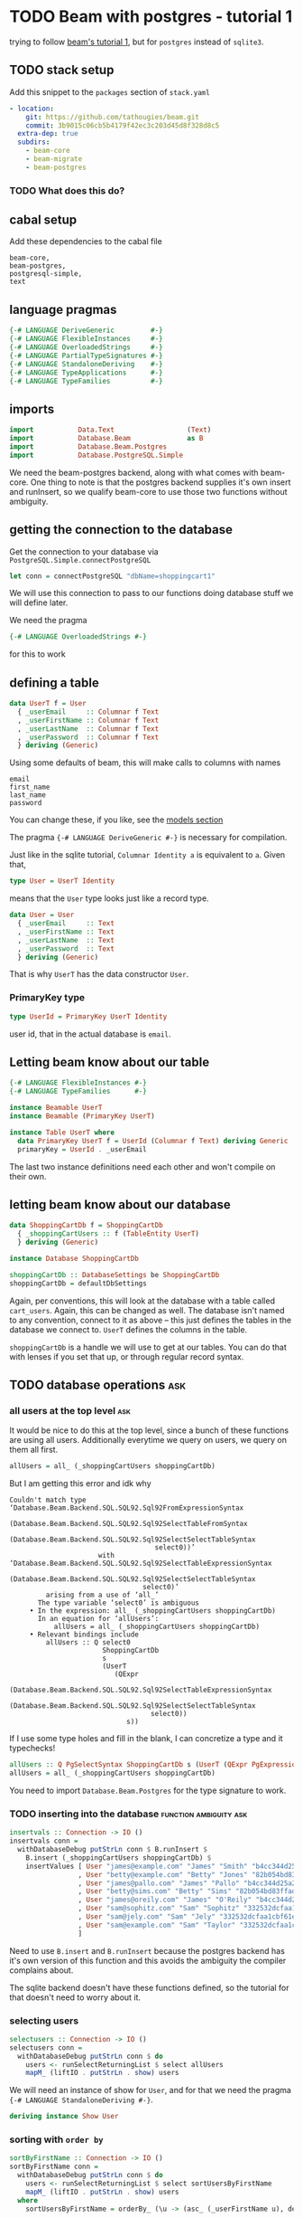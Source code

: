 * TODO Beam with postgres - tutorial 1

trying to follow [[https://tathougies.github.io/beam/tutorials/tutorial1/][ beam's tutorial 1]], but for ~postgres~ instead of ~sqlite3~.

** TODO stack setup

   Add this snippet to the ~packages~ section of ~stack.yaml~

   #+BEGIN_SRC yaml
     - location:
         git: https://github.com/tathougies/beam.git
         commit: 3b9015c06cb5b4179f42ec3c203d45d8f328d8c5
       extra-dep: true
       subdirs:
         - beam-core
         - beam-migrate
         - beam-postgres
   #+END_SRC

*** TODO What does this do?
** cabal setup

   Add these dependencies to the cabal file
   
   #+BEGIN_SRC text
     beam-core,
     beam-postgres,
     postgresql-simple,
     text
   #+END_SRC
** language pragmas
   
   #+BEGIN_SRC haskell
     {-# LANGUAGE DeriveGeneric         #-}
     {-# LANGUAGE FlexibleInstances     #-}
     {-# LANGUAGE OverloadedStrings     #-}
     {-# LANGUAGE PartialTypeSignatures #-}
     {-# LANGUAGE StandaloneDeriving    #-}
     {-# LANGUAGE TypeApplications      #-}
     {-# LANGUAGE TypeFamilies          #-}
   #+END_SRC

** imports

   #+BEGIN_SRC haskell
     import           Data.Text                  (Text)
     import           Database.Beam              as B
     import           Database.Beam.Postgres
     import           Database.PostgreSQL.Simple
   #+END_SRC

   We need the beam-postgres backend, along with what comes with beam-core.  One
   thing to note is that the postgres backend supplies it's own insert and
   runInsert, so we qualify beam-core to use those two functions without
   ambiguity.
   
** getting the connection to the database

   Get the connection to your database via ~PostgreSQL.Simple.connectPostgreSQL~

   #+BEGIN_SRC haskell
     let conn = connectPostgreSQL "dbName=shoppingcart1"
   #+END_SRC

   We will use this connection to pass to our functions doing database stuff we
   will define later.

   We need the pragma

   #+BEGIN_SRC haskell
     {-# LANGUAGE OverloadedStrings #-}
   #+END_SRC

   for this to work
** defining a table

   #+BEGIN_SRC haskell
     data UserT f = User
       { _userEmail     :: Columnar f Text
       , _userFirstName :: Columnar f Text
       , _userLastName  :: Columnar f Text
       , _userPassword  :: Columnar f Text
       } deriving (Generic)
   #+END_SRC

   Using some defaults of beam, this will make calls to columns with names

   #+BEGIN_SRC text
     email
     first_name
     last_name
     password
   #+END_SRC

   You can change these, if you like, see the [[https://tathougies.github.io/beam/user-guide/models/][models section]]

   The pragma ~{-# LANGUAGE DeriveGeneric #-}~ is necessary for compilation.

   Just like in the sqlite tutorial, ~Columnar Identity a~ is equivalent to ~a~.
   Given that,  

   #+BEGIN_SRC haskell
     type User = UserT Identity
   #+END_SRC

   means that the ~User~ type looks just like a record type.

   #+BEGIN_SRC haskell
     data User = User
       { _userEmail     :: Text
       , _userFirstName :: Text
       , _userLastName  :: Text
       , _userPassword  :: Text
       } deriving (Generic)
   #+END_SRC

   That is why ~UserT~ has the data constructor ~User~.

*** PrimaryKey type
    
    #+BEGIN_SRC haskell
      type UserId = PrimaryKey UserT Identity
    #+END_SRC

    user id, that in the actual database is ~email~.

** Letting beam know about our table

   #+BEGIN_SRC haskell
     {-# LANGUAGE FlexibleInstances #-}
     {-# LANGUAGE TypeFamilies      #-}

     instance Beamable UserT
     instance Beamable (PrimaryKey UserT)

     instance Table UserT where
       data PrimaryKey UserT f = UserId (Columnar f Text) deriving Generic
       primaryKey = UserId . _userEmail
   #+END_SRC

   The last two instance definitions need each other and won't compile on their own.

** letting beam know about our database

   #+BEGIN_SRC haskell
     data ShoppingCartDb f = ShoppingCartDb
       { _shoppingCartUsers :: f (TableEntity UserT)
       } deriving (Generic)

     instance Database ShoppingCartDb

     shoppingCartDb :: DatabaseSettings be ShoppingCartDb
     shoppingCartDb = defaultDbSettings
   #+END_SRC

   Again, per conventions, this will look at the database with a table called
   ~cart_users~.  Again, this can be changed as well.  The database isn't named
   to any convention, connect to it as above -- this just defines the tables in
   the database we connect to.  ~UserT~ defines the columns in the table.

   ~shoppingCartDb~ is a handle we will use to get at our tables.  You can do
   that with lenses if you set that up, or through regular record syntax. 

** TODO database operations                                             :ask:
*** all users at the top level                                          :ask:

    It would be nice to do this at the top level, since a bunch of these
    functions are using all users.  Additionally everytime we query on users, we
    query on them all first.

    #+BEGIN_SRC haskell
      allUsers = all_ (_shoppingCartUsers shoppingCartDb)
    #+END_SRC
   
    But I am getting this error and idk why

    #+BEGIN_SRC text
      Couldn't match type ‘Database.Beam.Backend.SQL.SQL92.Sql92FromExpressionSyntax
                                    (Database.Beam.Backend.SQL.SQL92.Sql92SelectTableFromSyntax
                                       (Database.Beam.Backend.SQL.SQL92.Sql92SelectSelectTableSyntax
                                          select0))’
                            with ‘Database.Beam.Backend.SQL.SQL92.Sql92SelectTableExpressionSyntax
                                    (Database.Beam.Backend.SQL.SQL92.Sql92SelectSelectTableSyntax
                                       select0)’
               arising from a use of ‘all_’
             The type variable ‘select0’ is ambiguous
           • In the expression: all_ (_shoppingCartUsers shoppingCartDb)
             In an equation for ‘allUsers’:
                 allUsers = all_ (_shoppingCartUsers shoppingCartDb)
           • Relevant bindings include
               allUsers :: Q select0
                             ShoppingCartDb
                             s
                             (UserT
                                (QExpr
                                   (Database.Beam.Backend.SQL.SQL92.Sql92SelectTableExpressionSyntax
                                      (Database.Beam.Backend.SQL.SQL92.Sql92SelectSelectTableSyntax
                                         select0))
                                   s))
    #+END_SRC
   
    If I use some type holes and fill in the blank, I can concretize a type and
    it typechecks!

    #+BEGIN_SRC haskell
      allUsers :: Q PgSelectSyntax ShoppingCartDb s (UserT (QExpr PgExpressionSyntax s))
      allUsers = all_ (_shoppingCartUsers shoppingCartDb)
    #+END_SRC

    You need to import ~Database.Beam.Postgres~ for the type signature to work.

*** TODO inserting into the database                 :function:ambiguity:ask:

    #+BEGIN_SRC haskell
      insertvals :: Connection -> IO ()
      insertvals conn =
        withDatabaseDebug putStrLn conn $ B.runInsert $
          B.insert (_shoppingCartUsers shoppingCartDb) $
          insertValues [ User "james@example.com" "James" "Smith" "b4cc344d25a2efe540adbf2678e2304c" {- james -}
                       , User "betty@example.com" "Betty" "Jones" "82b054bd83ffad9b6cf8bdb98ce3cc2f" {- betty -}
                       , User "james@pallo.com" "James" "Pallo" "b4cc344d25a2efe540adbf2678e2304c" {- james -}
                       , User "betty@sims.com" "Betty" "Sims" "82b054bd83ffad9b6cf8bdb98ce3cc2f" {- betty -}
                       , User "james@oreily.com" "James" "O'Reily" "b4cc344d25a2efe540adbf2678e2304c" {- james -}
                       , User "sam@sophitz.com" "Sam" "Sophitz" "332532dcfaa1cbf61e2a266bd723612c" {- sam -}
                       , User "sam@jely.com" "Sam" "Jely" "332532dcfaa1cbf61e2a266bd723612c" {- sam -}
                       , User "sam@example.com" "Sam" "Taylor" "332532dcfaa1cbf61e2a266bd723612c" {- sam -}
                       ]
    #+END_SRC

    Need to use ~B.insert~ and ~B.runInsert~ because the postgres backend has
    it's own version of this function and this avoids the ambiguity the compiler
    complains about.

    The sqlite backend doesn't have these functions defined, so the tutorial for
    that doesn't need to worry about it.

*** selecting users 
   
    #+BEGIN_SRC haskell
      selectusers :: Connection -> IO ()
      selectusers conn =
        withDatabaseDebug putStrLn conn $ do
          users <- runSelectReturningList $ select allUsers
          mapM_ (liftIO . putStrLn . show) users
    #+END_SRC

    We will need an instance of show for ~User~, and for that we need the pragma
    ~{-# LANGUAGE StandaloneDeriving #-}~. 

    #+BEGIN_SRC haskell
      deriving instance Show User
    #+END_SRC

*** sorting with ~order by~
   
    #+BEGIN_SRC haskell
      sortByFirstName :: Connection -> IO ()
      sortByFirstName conn =
        withDatabaseDebug putStrLn conn $ do
          users <- runSelectReturningList $ select sortUsersByFirstName
          mapM_ (liftIO . putStrLn . show) users
        where
          sortUsersByFirstName = orderBy_ (\u -> (asc_ (_userFirstName u), desc_ (_userLastName u))) allUsers
    #+END_SRC

*** bounding results with ~limit_~ and ~offset_~
   
    #+BEGIN_SRC haskell
      boundedquery :: Connection -> IO ()
      boundedquery conn =
        withDatabaseDebug putStrLn conn $ do
          users <- runSelectReturningList $ select boundedQuery
          mapM_ (liftIO . putStrLn . show) users
        where
          boundedQuery = limit_ 1 $ offset_ 1 $ orderBy_ (asc_ . _userFirstName) $ allUsers
    #+END_SRC
   
*** counting with ~aggregate_~
   
    #+BEGIN_SRC haskell
      usercount :: Connection -> IO ()
      usercount conn =
        withDatabaseDebug putStrLn conn $ do
          Just c <- runSelectReturningOne $ select userCount
          liftIO $ putStrLn ("We have " ++ show c ++ " users in the database")
        where
          userCount = aggregate_ (\u -> as_ @Int countAll_) allUsers

      numusersbyname :: Connection -> IO ()
      numusersbyname conn =
        withDatabaseDebug putStrLn conn $ do
          countedByName <- runSelectReturningList $ select numberOfUsersByName
          mapM_ (liftIO . putStrLn . show) countedByName
        where
          numberOfUsersByName = aggregate_ (\u -> (group_ (_userFirstName u), as_ @Int countAll_)) allUsers
    #+END_SRC

    You will need the pragma ~{-# LANGUAGE TypeApplications #-}~ for the 

    #+BEGIN_SRC haskell
      as_ @Int count
    #+END_SRC

    expressions.
* Beam with postgres - tutorial 2 
** Adding a related address table

   This is basically the same as ~UserT~, but it contains a reference to a
   ~UserT~ table, and has an auto incremented id ~addressId~.

   #+BEGIN_SRC haskell
     data AddressT f = Address
       { _addressId :: C f (Auto Int)
       , _addressLine1 :: C f Text
       , _addressLine2 :: C f (Maybe Text)
       , _addressCity :: C f Text
       , _addressState :: C f Text
       , _addressZip :: C f Text
       , _addressForUser :: PrimaryKey UserT f
       } deriving (Generic)

     type Address = AddressT Identity
     type AddressId = PrimaryKey AddressT Identity

     deriving instance Show UserId
     deriving instance Show Address

     instance Beamable AddressT
     instance Beamable (PrimaryKey AddressT)

     instance Table AddressT where
         data PrimaryKey AddressT f = AddressId (Columnar f (Auto Int)) deriving Generic
         primaryKey = AddressId . _addressId
   #+END_SRC

   Need the show instances for UserId and Adress when printing things out. Other
   than that, it is just like UserT.

** redefining the database type for this new table

   #+BEGIN_SRC haskell
     data ShoppingCartDb f = ShoppingCartDb
       { _shoppingCartUsers :: f (TableEntity UserT)
       , _shoppingCartUserAddresses :: f (TableEntity AddressT)
       } deriving (Generic)
   #+END_SRC

   This will have beam operate on a table ~addresses~.  Again, this can be
   modified if necessary.

** tables with lenses

   #+BEGIN_SRC haskell
     Address (LensFor addressId)    (LensFor addressLine1)
             (LensFor addressLine2) (LensFor addressCity)
             (LensFor addressState) (LensFor addressZip)
             (UserId (LensFor addressForUserId)) =
             tableLenses

     User (LensFor userEmail)    (LensFor userFirstName)
          (LensFor userLastName) (LensFor userPassword) =
          tableLenses
   #+END_SRC

** databases with lenses

   #+BEGIN_SRC haskell
     ShoppingCartDb (TableLens shoppingCartUsers)
                    (TableLens shoppingCartUserAddresses) =
                    dbLenses
   #+END_SRC

** all addresses

   Much like allUsers, except here we are using the lenses we defined.

   #+BEGIN_SRC haskell
     import Control.Lens

     allAddresses :: Q PgSelectSyntax ShoppingCartDb s (AddressT (QExpr PgExpressionSyntax s))
     allAddresses = all_ (shoppingCartDb ^. shoppingCartUserAddresses)
   #+END_SRC

** inserting users

   We need to define the users globally, because we need the foreign key
   reference when creating Address instances.

   #+BEGIN_SRC haskell
     james :: User
     james = User "james@example.com" "James" "Smith" "b4cc344d25a2efe540adbf2678e2304c"

     betty :: User
     betty = User "betty@example.com" "Betty" "Jones" "82b054bd83ffad9b6cf8bdb98ce3cc2f"

     sam :: User
     sam = User "sam@example.com" "Sam" "Taylor" "332532dcfaa1cbf61e2a266bd723612c"

     insertUsers :: Connection -> IO ()
     insertUsers conn =
       withDatabaseDebug putStrLn conn $ B.runInsert $
         B.insert (_shoppingCartUsers shoppingCartDb) $
         insertValues [james, betty, sam]

   #+END_SRC

** inserting addresses

   The only thing that is different from inserting users is the ~(pk betty)~
   etc. for the foreign key reference.

   #+BEGIN_SRC haskell
     insertAddresses :: Connection -> IO ()
     insertAddresses conn =
       withDatabaseDebug putStrLn conn $ B.runInsert $
         B.insert (_shoppingCartUserAddresses shoppingCartDb) $
         insertValues [ Address (Auto Nothing) "123 Little Street" Nothing "Boston" "MA" "12345" (pk james)
                      , Address (Auto Nothing) "222 Main Street" (Just "Ste 1") "Houston" "TX" "8888" (pk betty)
                      , Address (Auto Nothing) "9999 Residence Ave" Nothing "Sugarland" "TX" "8989" (pk betty)
                      ]
   #+END_SRC

** selecting all users and addresses as pairs

*** getting all pairs, like the list monad

    #+BEGIN_SRC haskell
      selectAllUsersAndAddressPairs :: Connection -> IO ([(User, Address)])
      selectAllUsersAndAddressPairs conn =
        withDatabaseDebug putStrLn conn $ runSelectReturningList $ select $ do
          address <- allAddresses
          user <- allUsers
          return (user, address)
    #+END_SRC

    The sql produced for postgres is:

    #+BEGIN_SRC sql
      SELECT
        "t1"."email" AS "res0",
        "t1"."first_name" AS "res1",
        "t1"."last_name" AS "res2",
        "t1"."password" AS "res3",
        "t0"."id" AS "res4",
        "t0"."address1" AS "res5",
        "t0"."address2" AS "res6",
        "t0"."city" AS "res7",
        "t0"."state" AS "res8",
        "t0"."zip" AS "res9",
        "t0"."for_user__email" AS "res10"
      FROM "cart_user_addresses" AS "t0"
      CROSS JOIN "cart_users" AS "t1"
    #+END_SRC

**** using beam to generate where clause doesn't work with postgres
***** using guard to form a where clause

      We can use a guard to make sure we only get the combinations of users and
      addresses that are related by their foreign key.

      #+BEGIN_SRC haskell
        relatedUserAndAddressesWithGuard :: Connection -> IO [(User, Address)]
        relatedUserAndAddressesWithGuard conn =
          withDatabaseDebug putStrLn conn $ runSelectReturningList $ select $ do
            user <- allUsers
            address <- allAddresses
            guard_ (address ^. addressForUserId ==. user ^. userEmail)
            return (user, address)
      #+END_SRC

      The sql generated for postgres is:

      #+BEGIN_SRC sql
        SELECT
          "t0"."email" AS "res0",
          "t0"."first_name" AS "res1",
          "t0"."last_name" AS "res2",
          "t0"."password" AS "res3",
          "t1"."id" AS "res4",
          "t1"."address1" AS "res5",
          "t1"."address2" AS "res6",
          "t1"."city" AS "res7",
          "t1"."state" AS "res8",
          "t1"."zip" AS "res9",
          "t1"."for_user__email" AS "res10"
        FROM "cart_users" AS "t0"
        CROSS JOIN "cart_user_addresses" AS "t1"
        WHERE ("t1"."for_user__email") = ("t0"."email")
      #+END_SRC

***** getting the inner join through references, beam automatically generate clause matching primary keys

      #+BEGIN_SRC haskell
        selectUsersAndAddessesWithReferences :: Connection -> IO [(User, Address)]
        selectUsersAndAddessesWithReferences conn =
          withDatabaseDebug putStrLn conn $ runSelectReturningList $ select $ do
            user <- allUsers
            address <- allAddresses
            guard_ (_addressForUser address `references_` user)
            return (user, address)
      #+END_SRC

      Again, this generates sql for postgres:

      #+BEGIN_SRC sql
        SELECT
          "t0"."email" AS "res0",
          "t0"."first_name" AS "res1",
          "t0"."last_name" AS "res2",
          "t0"."password" AS "res3",
          "t1"."id" AS "res4",
          "t1"."address1" AS "res5",
          "t1"."address2" AS "res6",
          "t1"."city" AS "res7",
          "t1"."state" AS "res8",
          "t1"."zip" AS "res9",
          "t1"."for_user__email" AS "res10"
        FROM "cart_users" AS "t0"
        CROSS JOIN "cart_user_addresses" AS "t1"
        WHERE ("t1"."for_user__email") = ("t0"."email")
      #+END_SRC

**** using on clause with related_ :try with template haskell:

     #+BEGIN_SRC haskell
       selectAllUsersAndAddresses :: Connection -> IO ([(User, Address)])
       selectAllUsersAndAddresses conn =
         withDatabaseDebug putStrLn conn $ runSelectReturningList $ select $ do
           address <- allAddresses
           user <- related_ (shoppingCartDb ^. shoppingCartUsers) (_addressForUser address)
           return (user, address)
     #+END_SRC

     The mixing of lens and record syntax might be confusing, but is there for a reason.

     The relationship combinators want the entire ~PrimaryKey~ so we must use
     the record accessor ~_addressForUser~ to get us that. ~addressForUserId~ is
     a lens from a ~User~ to the id of the address in the ~_addressForUser~
     field.  The lens unwraps the data constructor, leaving us with ~UserId~
     instead of a ~PrimaryKey~

     There is currently no way to use the generics mechanisms to automatically
     get these lenses.  If you really would like a uniform syntax with lenses,
     just use template haskell and ~makeLenses~ from ~Control.Lens~ -- this
     seems to work out just fine.

     The sql for postgres is:

     #+BEGIN_SRC sql
       SELECT "t1"."email" AS "res0",
         "t1"."first_name" AS "res1",
         "t1"."last_name" AS "res2",
         "t1"."password" AS "res3",
         "t0"."id" AS "res4",
         "t0"."address1" AS "res5",
         "t0"."address2" AS "res6",
         "t0"."city" AS "res7",
         "t0"."state" AS "res8",
         "t0"."zip" AS "res9",
         "t0"."for_user__email" AS "res10"
       FROM "cart_user_addresses" AS "t0"
       INNER JOIN "cart_users" AS "t1"
       ON ("t0"."for_user__email") = ("t1"."email")
     #+END_SRC

*** selecting a specific user with id -- two ways

    We can select all addresses that belong to Betty with a guard_ clause,
    producing a where clause in the sql.

**** a little on ~val_~

    ~val_~ takes a haskell literal (be it a scalar value, an entire table with scalar
    values, or a tuple of any of the above) and converts it into a sql expression
    with the given haskell type. That is to say you can think of it like

    #+BEGIN_SRC haskell
      val_ :: a -> QExpr syntax s a
    #+END_SRC

    Except, if you give it a table of values (say -UserT Identity-):

    #+BEGIN_SRC haskell
      val_ :: UserT Identity -> UserT (QExpr syntax s a)
    #+END_SRC

**** from a Text value
    
    #+BEGIN_SRC haskell
      bettyEmail :: Text
      bettyEmail = "betty@example.com"

      selectAddressForBettyEmail :: Connection -> IO [Address]
      selectAddressForBettyEmail conn =
        withDatabaseDebug putStrLn conn $
          runSelectReturningList $ select $ do
            address <- all_ (shoppingCartDb ^. shoppingCartUserAddresses)
            guard_ (address ^. addressForUserId ==. val_ bettyEmail)
            return address
    #+END_SRC

    here, ~val_~ has the type

    #+BEGIN_SRC haskell
      HaskellLiteralForQExpr
        (QGenExpr QValueContext PgExpressionSyntax Database.Beam.Query.QueryInaccessible Text)
      -> QGenExpr QValueContext PgExpressionSyntax Database.Beam.Query.QueryInaccessible Text
    #+END_SRC

    So we have to use the lens that unwraps the ~UserId~, ~addressForUserId~
    that yields a value of type

    #+BEGIN_SRC haskell
      QGenExpr QValueContext PgExpressionSyntax Database.Beam.Query.QueryInaccessible Text
    #+END_SRC

    And this allows us to compare the two with ~==.~ 

**** from a UserId value

     #+BEGIN_SRC haskell
       bettyId :: UserId
       bettyId = UserId "betty@example.com"

       selectAddressForBettyId :: Connection -> IO [Address]
       selectAddressForBettyId conn =
         withDatabaseDebug putStrLn conn $
           runSelectReturningList $ select $ do
             address <- all_ (shoppingCartDb ^. shoppingCartUserAddresses)
             guard_ (_addressForUser address ==. val_ bettyId)
             return address
     #+END_SRC

     Here, ~val_~ has the type

     #+BEGIN_SRC haskell
       HaskellLiteralForQExpr
         (PrimaryKey UserT (QExpr PgExpressionSyntax Database.Beam.Query.QueryInaccessible))
       -> PrimaryKey UserT (QExpr PgExpressionSyntax Database.Beam.Query.QueryInaccessible)
     #+END_SRC

     Here, we can't use the lens that unwraps ~UserId~ because we aren't
     comparing a ~Text~ value, we are comparing the whole ~PrimaryKey UserT f~
     value.

     We must use the record accessor ~_addressForUser~ on the ~AddressT f~
     record for the boolean comparison.

** updating rows in the database

*** with save

    #+BEGIN_SRC haskell
      updatingUserWithSave :: Connection -> IO ()
      updatingUserWithSave conn = do
        [james] <- withDatabaseDebug putStrLn conn $
                   do
                     runUpdate $
                       save (shoppingCartDb ^. shoppingCartUsers) (james {_userPassword = "52a516ca6df436828d9c0d26e31ef704" })

                     runSelectReturningList $
                       B.lookup (shoppingCartDb ^. shoppingCartUsers) (UserId "james@example.com")

        putStrLn ("James's new password is " ++ show (james ^. userPassword))
    #+END_SRC

    This has the disadvantage of needing a full user to update, and it updates
    every column for that user, even if something didn't change.

*** with update

    Using an update statement, lets you update less certain fields only,
    multiple rows, or lets you use other criteria than a primary key match.

    #+BEGIN_SRC haskell
      updatingAddressesWithFinerGrainedControl :: Connection -> IO ()
      updatingAddressesWithFinerGrainedControl conn = do
        addresses <- withDatabaseDebug putStrLn conn $
                     do
                       runUpdate $
                          update (shoppingCartDb ^. shoppingCartUserAddresses)
                                 (\address -> [ address ^. addressCity <-. val_ "Sugarville"
                                              , address ^. addressZip <-. "12345"])
                                 (\address -> address ^. addressCity ==. val_ "Sugarland" &&.
                                              address ^. addressState ==. val_ "TX")
                       runSelectReturningList $ select $ all_ (shoppingCartDb ^. shoppingCartUserAddresses)

        mapM_ print addresses

    #+END_SRC

** deletions with delete :fix docs typo:

   The tutorial has this,

   #+BEGIN_SRC haskell
     deleteBettysHoustonAddress :: Connection -> IO ()
     deleteBettysHoustonAddress conn =
       withDatabaseDebug putStrLn conn $
       runDelete $ delete (shoppingCartDb ^. shoppingCartUserAddresses)
                          (\address -> address ^. addressCity ==. "Houston" &&.
                                       _addressForUser address `references_` betty)
   #+END_SRC

   unfortunately this yields a compiler error

   #+BEGIN_SRC haskell
     • Couldn't match type ‘Identity’
                     with ‘QGenExpr QValueContext PgExpressionSyntax s’
       Expected type: UserT (QGenExpr QValueContext PgExpressionSyntax s)
         Actual type: UserT Identity
     • In the second argument of ‘references_’, namely ‘betty’
   #+END_SRC

   I figured out that ~val_~ eliminates the compiler error and works like the
   tutorial says it should.

   I am guessing that this is a documentation error I can ask about and then PR
   to fix.  Maybe some documentation on ~val_~ wouldn't be a bad thing either.
   This really came about from just playing with different ways to get rid of
   the compiler error and was not the first thing I thought of, as it didn't
   seem immediately obvious to me.

* TODO Beam with postgres - tutorial 3
** add support for products table

   #+BEGIN_SRC haskell
     data ProductT f = Product
       { _productId          :: C f (Auto Int)
       , _productTitle       :: C f Text
       , _productDescription :: C f Text
       , _productPrice       :: C f Int {- Price in cents -}
       } deriving (Generic)

     type Product = ProductT Identity
     deriving instance Show Product

     instance Table ProductT where
       data PrimaryKey ProductT f = ProductId (Columnar f (Auto Int)) deriving Generic
       primaryKey = ProductId . _productId

     instance Beamable ProductT
     instance Beamable (PrimaryKey ProductT)
   #+END_SRC

** add support for orders and shipping table

*** order table

    The order table needs the time library, and the import ~Data.Time~.

    It has a foreign key to the user who ordered it, to the address of the user,
    and to the shipping information where it should go to.

    The shipping information foreign key is optional, hence the ~Nullable~
    declaration.  This is present in the tutorial to show some of the features
    of beam off, but unless this is legacy and the schema is already like this,
    it is better to have a primary key on the shipping info and not make it
    nullable, but we will do it like the tutorial does it.

    #+BEGIN_SRC haskell
      deriving instance Show (PrimaryKey AddressT Identity)

      data OrderT f = Order
        { _orderId            :: Columnar f (Auto Int)
        , _orderDate          :: Columnar f LocalTime
        , _orderForUser       :: PrimaryKey UserT f
        , _orderShipToAddress :: PrimaryKey AddressT f
        , _orderShippingInfo  :: PrimaryKey ShippingInfoT (Nullable f)
        } deriving (Generic)

      type Order = OrderT Identity
      deriving instance Show Order

      instance Table OrderT where
          data PrimaryKey OrderT f = OrderId (Columnar f (Auto Int))
                                     deriving Generic
          primaryKey = OrderId . _orderId

      instance Beamable OrderT
      instance Beamable (PrimaryKey OrderT)
    #+END_SRC

*** shipping table

    Again, unless legacy or something, probably should make this a non nullable
    primary key for shipping info.

    The only other thing to note is that we will need to tell postgres how to
    store the enumeration ShippingCarrier.

    #+BEGIN_SRC haskell
      data ShippingCarrier
        = USPS
        | FedEx
        | UPS
        | DHL
        deriving (Show, Read, Eq, Ord, Enum)

      data ShippingInfoT f = ShippingInfo
        { _shippingInfoId             :: Columnar f (Auto Int)
        , _shippingInfoCarrier        :: Columnar f ShippingCarrier
        , _shippingInfoTrackingNumber :: Columnar f Text
        } deriving (Generic)

      type ShippingInfo = ShippingInfoT Identity
      deriving instance Show ShippingInfo

      instance Table ShippingInfoT where
          data PrimaryKey ShippingInfoT f = ShippingInfoId (Columnar f (Auto Int))
                                            deriving Generic
          primaryKey = ShippingInfoId . _shippingInfoId

      instance Beamable ShippingInfoT
      instance Beamable (PrimaryKey ShippingInfoT)
      deriving instance Show (PrimaryKey ShippingInfoT (Nullable Identity))
    #+END_SRC

** add support for a list of products with each order (line item)

   Note the applicative bind for the line items id -- it takes two parameters
   for a key, the orders primary key, and the products primary key.

   You know how applicatives work, if not go read it again because it is a whole
   other thing to explain :)

   #+BEGIN_SRC haskell
     deriving instance Show (PrimaryKey OrderT Identity)
     deriving instance Show (PrimaryKey ProductT Identity)

     data LineItemT f = LineItem
       { _lineItemInOrder :: PrimaryKey OrderT f
       , _lineItemForProduct :: PrimaryKey ProductT f
       , _lineItemQuantity :: Columnar f Int
       } deriving (Generic)

     type LineItem = LineItemT Identity
     deriving instance Show LineItem

     instance Table LineItemT where
         data PrimaryKey LineItemT f = LineItemId (PrimaryKey OrderT f) (PrimaryKey ProductT f)
                                       deriving Generic
         primaryKey = LineItemId <$> _lineItemInOrder <*> _lineItemForProduct

     instance Beamable LineItemT
     instance Beamable (PrimaryKey LineItemT)
   #+END_SRC

** adding these databases to beam

   #+BEGIN_SRC haskell
     data ShoppingCartDb f = ShoppingCartDb
       { _shoppingCartUsers         :: f (TableEntity UserT)
       , _shoppingCartUserAddresses :: f (TableEntity AddressT)
       , _shoppingCartProducts      :: f (TableEntity ProductT)
       , _shoppingCartOrders        :: f (TableEntity OrderT)
       , _shoppingCartShippingInfos :: f (TableEntity ShippingInfoT)
       , _shoppingCartLineItems     :: f (TableEntity LineItemT)
       } deriving (Generic)
   #+END_SRC

** lenses

   #+BEGIN_SRC haskell
     LineItem _ _ (LensFor lineItemQuantity) = tableLenses

     Product (LensFor productId)          (LensFor productTitle)
             (LensFor productDescription) (LensFor productPrice) = tableLenses

     ShoppingCartDb (TableLens shoppingCartUsers) (TableLens shoppingCartUserAddresses)
                    (TableLens shoppingCartProducts) (TableLens shoppingCartOrders)
                    (TableLens shoppingCartShippingInfos) (TableLens shoppingCartLineItems) = dbLenses
   #+END_SRC

   You can notice the tutorial skips convenience lenses for order and shipping
   info for some reason.

   It also skips lenses for line items foreign keys to order and product

** changing default db settings

   #+BEGIN_SRC haskell
     shoppingCartDb :: DatabaseSettings be ShoppingCartDb
     shoppingCartDb =
       defaultDbSettings `withDbModification`
       dbModification
       { _shoppingCartUserAddresses =
           modifyTable (\_ -> "addresses") $
           tableModification
           { _addressLine1 = fieldNamed "address1"
           , _addressLine2 = fieldNamed "address2"
           }
       , _shoppingCartProducts = modifyTable (\_ -> "products") tableModification
       , _shoppingCartOrders =
           modifyTable (\_ -> "orders") $
           tableModification
           {_orderShippingInfo = ShippingInfoId "shipping_info__id"}
       , _shoppingCartShippingInfos =
           modifyTable (\_ -> "shipping_info") $
           tableModification
           { _shippingInfoId = "id"
           , _shippingInfoCarrier = "carrier"
           , _shippingInfoTrackingNumber = "tracking_number"
           }
       , _shoppingCartLineItems = modifyTable (\_ -> "line_items") tableModification
       }

   #+END_SRC

   this lets us be more haskelly with the records, at least with their names and
   lenses if we want them, but keeping the sql reasonable and conventional as well.

   This is like the marriage of both of these naming conventions.

   The data type address is really addresses in the database

   the field _addressLine1 would be defaulted in beam to column with the name
   line1, but we want our sql column to be named address1 instead.

   the same thing is happening to products, orders, shipping info and line items.

** inserting into database (fixtures)

*** users

    Using a cool syntax to destructure and bind at the same time.

    #+BEGIN_SRC haskell
      users :: [User]
      users@[james, betty, sam] = [ User "james@example.com" "James" "Smith" "b4cc344d25a2efe540adbf2678e2304c"
                                  , User "betty@example.com" "Betty" "Jones" "82b054bd83ffad9b6cf8bdb98ce3cc2f"
                                  , User "sam@example.com" "Sam" "Taylor" "332532dcfaa1cbf61e2a266bd723612c"]

      insertUsers :: Connection -> IO ()
      insertUsers conn =
        withDatabaseDebug putStrLn conn $ B.runInsert $
          B.insert (_shoppingCartUsers shoppingCartDb) $
          insertValues users
    #+END_SRC

*** addresses

    #+BEGIN_SRC haskell
      addresses :: [Address]
      addresses = [ Address (Auto Nothing) "123 Little Street" Nothing "Boston" "MA" "12345" (pk james)
                  , Address (Auto Nothing) "222 Main Street" (Just "Ste 1") "Houston" "TX" "8888" (pk betty)
                  , Address (Auto Nothing) "9999 Residence Ave" Nothing "Sugarland" "TX" "8989" (pk betty)
                  ]
    #+END_SRC

**** insertReturning in postgres

     For sqlite the ~insertReturningList~ syntax is:

     #+BEGIN_SRC haskell
       insertAddresses :: Connection -> IO [Address]
       insertAddresses conn =
         withDatabaseDebug putStrLn conn $
           runInsertReturningList $ insertReturning (shoppingCartDb ^. shoppingCartUserAddresses) $
           insertValues addresses
     #+END_SRC

     But for postgres, the syntax is a little different:

     #+BEGIN_SRC haskell
       insertAddresses :: Connection -> IO [Address]
       insertAddresses conn =
         withDatabaseDebug putStrLn conn $
           runInsertReturningList (shoppingCartDb ^. shoppingCartUserAddresses) $
           insertValues addresses
     #+END_SRC

     The confusion comes because beam-postgres has its own INSERT ... RETURNING
     ... syntax exposed by the insertReturning function. This is specific to
     postgres.

*** products

    #+BEGIN_SRC haskell
      products :: [Product]
      products = [ Product (Auto Nothing) "Red Ball" "A bright red, very spherical ball" 1000
                 , Product (Auto Nothing) "Math Textbook" "Contains a lot of important math theorems and formulae" 2500
                 , Product (Auto Nothing) "Intro to Haskell" "Learn the best programming language in the world" 3000
                 , Product (Auto Nothing) "Suitcase" "A hard durable suitcase" 15000
                 ]

      insertProducts :: Connection -> IO [Product]
      insertProducts conn =
        withDatabaseDebug putStrLn conn $
          runInsertReturningList (shoppingCartDb ^. shoppingCartProducts) $
          insertValues products
    #+END_SRC

*** shipping information

    Inserting shipping information makes us marshall the ~ShippingCarrier~ enumeration.

    We will try to insert one shipping info row into the database.

    #+BEGIN_SRC haskell
      shippingInfos :: [ShippingInfo]
      shippingInfos = [ ShippingInfo (Auto Nothing) USPS "12345790ABCDEFGHI" ]

      insertShippingInfos :: Connection -> IO [ShippingInfo]
      insertShippingInfos conn =
       withDatabaseDebug putStrLn conn $
        runInsertReturningList (shoppingCartDb ^. shoppingCartShippingInfos) $
        insertValues shippingInfos
    #+END_SRC

    But boom!  We get an error

    #+BEGIN_SRC text
      error:
      • No instance for (FromBackendRow Postgres ShippingCarrier)
          arising from a use of ‘runInsertReturningList’
      • In the expression:
          runInsertReturningList
            (shoppingCartDb ^. shoppingCartShippingInfos)
            In the second argument of ‘($)’, namely
              ‘runInsertReturningList
                (shoppingCartDb ^. shoppingCartShippingInfos)
              $ insertValues shippingInfos’
            In the expression:
              withDatabaseDebug putStrLn conn
              $ runInsertReturningList
                  (shoppingCartDb ^. shoppingCartShippingInfos)
                $ insertValues shippingInfos (intero)
      error:
      • No instance for (HasSqlValueSyntax PgValueSyntax ShippingCarrier)
          arising from a use of ‘insertValues’
      • In the second argument of ‘($)’, namely
          ‘insertValues shippingInfos’
          In the second argument of ‘($)’, namely
            ‘runInsertReturningList
              (shoppingCartDb ^. shoppingCartShippingInfos)
            $ insertValues shippingInfos’
          In the expression:
            withDatabaseDebug putStrLn conn
            $ runInsertReturningList
                (shoppingCartDb ^. shoppingCartShippingInfos)
              $ insertValues shippingInfos (intero)
    #+END_SRC

**** HasSqlValueSyntax error

     #+BEGIN_SRC haskell
       {-# LANGUAGE UndecidableInstances #-}
       import Database.Beam.Backend.SQL

       instance HasSqlValueSyntax be String => HasSqlValueSyntax be ShippingCarrier where
         sqlValueSyntax = autoSqlValueSyntax
     #+END_SRC

     #+BEGIN_SRC text
       error:
         • No instance for (FromBackendRow Postgres ShippingCarrier)
             arising from a use of ‘runInsertReturningList’
         • In the expression:
             runInsertReturningList
               (shoppingCartDb ^. shoppingCartShippingInfos)
           In the second argument of ‘($)’, namely
             ‘runInsertReturningList
               (shoppingCartDb ^. shoppingCartShippingInfos)
             $ insertValues shippingInfos’
           In the expression:
             withDatabaseDebug putStrLn conn
             $ runInsertReturningList
                 (shoppingCartDb ^. shoppingCartShippingInfos)
               $ insertValues shippingInfos (intero)
     #+END_SRC
     
     Same thing as the tutorial so far.

**** FromBackendRow error

     #+BEGIN_SRC haskell
       {-# LANGUAGE MultiParamTypeClasses #-}
       import           Database.Beam.Backend
       instance FromBackendRow Postgres ShippingCarrier
     #+END_SRC

     This doesn't work because there is no backend instance for unmarshalling
     the datatype.  This can be seen in the compile error

     #+BEGIN_SRC text
       error:
         • No instance for (FromField ShippingCarrier)
             arising from a use of ‘Database.Beam.Backend.Types.$dmfromBackendRow’
         • In the expression:
             Database.Beam.Backend.Types.$dmfromBackendRow
               @Postgres @ShippingCarrier
           In an equation for ‘fromBackendRow’:
               fromBackendRow
                 = Database.Beam.Backend.Types.$dmfromBackendRow
                     @Postgres @ShippingCarrier
           In the instance declaration for
             ‘FromBackendRow Postgres ShippingCarrier’ (intero)
     #+END_SRC

**** FromField error

     Let's see if we can write Database.PostgreSQL.Simple.FromField.FromField
     instance for ShippingCarrier and then let's try re-instantiating
     FromBackendRow.

     #+BEGIN_SRC haskell
       import           Database.PostgreSQL.Simple.FromField
       import           Text.Read

       instance FromField ShippingCarrier where
         fromField f = do x <- readMaybe <$> fromField f
                          case x of
                            Nothing -> returnError ConversionFailed f "Could not 'read' value for 'ShippingCarrier'"
                            Just x -> pure x

       instance FromBackendRow Postgres ShippingCarrier
     #+END_SRC
     
     Note: The tutorial has 

     #+BEGIN_SRC haskell
       instance FromBackendRow be ShippingCarrier
     #+END_SRC
     
     But I found that I needed to make it

     #+BEGIN_SRC haskell
       instance FromBackendRow Postgres ShippingCarrier
     #+END_SRC
     
     The tutorial also has a FromField for sqlite

     #+BEGIN_SRC haskell
       instance FromField ShippingCarrier where
         fromField f = do x <- readMaybe <$> fromField f
                         case x of
                           Nothing -> returnError ConversionFailed f "Could not 'read' value for 'ShippingCarrier'"
                           Just x -> pure x
     #+END_SRC
     
     But that doesn't work for postgres, it needs an extra bytestring parameter

     #+BEGIN_SRC haskell
       instance FromField ShippingCarrier where
         fromField f bs = do x <- readMaybe <$> fromField f bs
                             case x of
                               Nothing -> returnError ConversionFailed f "Could not 'read' value for 'ShippingCarrier'"
                               Just x -> pure x
     #+END_SRC

     NOW we can insert users
*** orders

    #+BEGIN_SRC haskell
      insertOrders :: Connection -> [Address] -> ShippingInfo -> IO [Order]
      insertOrders conn [jamesAddress1, bettyAddress1, bettyAddress2] bettyShippingInfo =
        do
          time <- getCurrentTime
          let localtime = utcToLocalTime utc time
          withDatabaseDebug putStrLn conn $
            runInsertReturningList (shoppingCartDb ^. shoppingCartOrders) $
            insertValues [ Order (Auto Nothing) localtime (pk james) (pk jamesAddress1) nothing_
                         , Order (Auto Nothing) localtime (pk betty) (pk bettyAddress1) (just_ (pk bettyShippingInfo))
                         , Order (Auto Nothing) localtime (pk james) (pk jamesAddress1) nothing_
                         ]
    #+END_SRC

    We need to send these lists in to this method through the main function

    #+BEGIN_SRC haskell
      main :: IO ()
      main = do
        conn <- connectPostgreSQL "host=localhost dbname=shoppingcart3"
        insertUsers conn
        addresses@[jamesAddress1, bettyAddress1, bettyAddress2] <- insertAddresses conn
        products@[redBall, mathTextbook, introToHaskell, suitcase] <- insertProducts conn
        [bettyShippingInfo] <- insertShippingInfos conn
        orders@[jamesOrder1, bettyOrder1, jamesOrder2] <- insertOrders conn addresses bettyShippingInfo
    #+END_SRC
*** line items

    #+BEGIN_SRC haskell
      insertLineItems :: Connection -> [Order] -> [Product] -> IO ()
      insertLineItems conn orders@[jamesOrder1, bettyOrder1, jamesOrder2] products@[redBall, mathTextbook, introToHaskell, suitcase] =
        withDatabaseDebug putStrLn conn $
        B.runInsert $ B.insert (shoppingCartDb ^. shoppingCartLineItems) $
        insertValues [ LineItem (pk jamesOrder1) (pk redBall) 10
                     , LineItem (pk jamesOrder1) (pk mathTextbook) 1
                     , LineItem (pk jamesOrder1) (pk introToHaskell) 4
                     , LineItem (pk bettyOrder1) (pk mathTextbook) 3
                     , LineItem (pk bettyOrder1) (pk introToHaskell) 3
                     , LineItem (pk jamesOrder2) (pk mathTextbook) 1 ]
    #+END_SRC

    Again need to pass these lists in from main

    #+BEGIN_SRC haskell
      main :: IO ()
      main = do
        conn <- connectPostgreSQL "host=localhost dbname=shoppingcart3"
        insertUsers conn
        addresses@[jamesAddress1, bettyAddress1, bettyAddress2] <- insertAddresses conn
        products@[redBall, mathTextbook, introToHaskell, suitcase] <- insertProducts conn
        [bettyShippingInfo] <- insertShippingInfos conn
        orders@[jamesOrder1, bettyOrder1, jamesOrder2] <- insertOrders conn addresses bettyShippingInfo
        insertLineItems conn orders products
    #+END_SRC
** TODO left joining
*** straight left join users and orders, even with no orders

    #+BEGIN_SRC haskell
      selectAllUsersAndOrdersLeftJoin :: Connection -> IO [(User, Maybe Order)]
      selectAllUsersAndOrdersLeftJoin conn =
        withDatabaseDebug putStrLn conn $
            runSelectReturningList $ select $ do
              user  <- all_ (shoppingCartDb ^. shoppingCartUsers)
              order <- leftJoin_ (all_ (shoppingCartDb ^. shoppingCartOrders)) (\order -> _orderForUser order `references_` user)
              pure (user, order)
    #+END_SRC
*** using left join to select only users with no orders

    #+BEGIN_SRC haskell
      selectUsersWithNoOrdersLeftJoin :: Connection -> IO [User]
      selectUsersWithNoOrdersLeftJoin conn =
         withDatabaseDebug putStrLn conn $
          runSelectReturningList $ select $ do
            user  <- all_ (shoppingCartDb ^. shoppingCartUsers)
            order <- leftJoin_ (all_ (shoppingCartDb ^. shoppingCartOrders)) (\order -> _orderForUser order `references_` user)
            guard_ (isNothing_ order)
            pure user
    #+END_SRC
*** TODO using exists_ combinator to select users with no orders

    #+BEGIN_SRC haskell
      selectUsersWithNoOrdersExistsCombinator :: Connection -> IO [User]
      selectUsersWithNoOrdersExistsCombinator conn =
         withDatabaseDebug putStrLn conn $
          runSelectReturningList $ select $ do
            user  <- all_ (shoppingCartDb ^. shoppingCartUsers)
            guard_ (not_ (exists_ (filter_ (\order -> _orderForUser order `references_` user) (all_ (shoppingCartDb ^. shoppingCartOrders)))))
            pure user
    #+END_SRC

    Yields the same sql as the tutorial

    #+BEGIN_SRC sql
      ,#+BEGIN_SRC sql
      SELECT
        "t0"."email" AS "res0",
        "t0"."first_name" AS "res1",
        "t0"."last_name" AS "res2",
        "t0"."password" AS "res3"
      FROM "cart_users" AS "t0"
      WHERE NOT(EXISTS (SELECT
                          "t0"."id" AS "res0",
                          "t0"."date" AS "res1",
                          "t0"."for_user__email" AS "res2",
                          "t0"."ship_to_address__id" AS "res3",
                          "t0"."shipping_info__id" AS "res4"
                        FROM "orders" AS "t0"
                        WHERE ("t0"."for_user__email") = ("t0"."email")))
    #+END_SRC

    But if I change the sql in the subselect to bind to t1, in psql the correct
    result is yielded

    #+BEGIN_SRC sql
      SELECT
        "t0"."email" AS "res0",
        "t0"."first_name" AS "res1",
        "t0"."last_name" AS "res2",
        "t0"."password" AS "res3"
      FROM "cart_users" AS "t0"
      WHERE NOT(EXISTS (SELECT
                          "t1"."id" AS "res0",
                          "t1"."date" AS "res1",
                          "t1"."for_user__email" AS "res2",
                          "t1"."ship_to_address__id" AS "res3",
                          "t1"."shipping_info__id" AS "res4"
                        FROM "orders" AS "t1"
                        WHERE ("t1"."for_user__email") = ("t0"."email")))
    #+END_SRC
*** orders with cost ordered using inner join

    #+BEGIN_SRC haskell
      ordersWithCostOrdered :: Connection -> IO [(Order, Int)]
      ordersWithCostOrdered conn =
        withDatabaseDebug putStrLn conn $
            runSelectReturningList $ select $
            orderBy_ (\(order, total) -> desc_ total) $
            aggregate_ (\(order, lineItem, product) ->
                          (group_ order, sum_ (lineItem ^. lineItemQuantity * product ^. productPrice))) $
            do
              lineItem <- all_ (shoppingCartDb ^. shoppingCartLineItems)
              order    <- related_ (shoppingCartDb ^. shoppingCartOrders) (_lineItemInOrder lineItem)
              product  <- related_ (shoppingCartDb ^. shoppingCartProducts) (_lineItemForProduct lineItem)
              pure (order, lineItem, product)
    #+END_SRC
*** all user and totals with left join, aggregate and order by

    #+BEGIN_SRC haskell
      allUsersAndTotals :: Connection -> IO [(User, Int)]
      allUsersAndTotals conn =
        withDatabaseDebug putStrLn conn $
            runSelectReturningList $
            select $
            orderBy_ (\(user, total) -> desc_ total) $
            aggregate_ (\(user, lineItem, product) ->
                          (group_ user, sum_ (maybe_ 0 id (_lineItemQuantity lineItem) * maybe_ 0 id (product ^. productPrice)))) $
            do user     <- all_ (shoppingCartDb ^. shoppingCartUsers)
               order    <- leftJoin_ (all_ (shoppingCartDb ^. shoppingCartOrders))
                                    (\order -> _orderForUser order `references_` user)
               lineItem <- leftJoin_ (all_ (shoppingCartDb ^. shoppingCartLineItems))
                                    (\lineItem -> maybe_ (val_ False) (\order -> _lineItemInOrder lineItem `references_` order) order)
               product  <- leftJoin_ (all_ (shoppingCartDb ^. shoppingCartProducts))
                                    (\product -> maybe_ (val_ False) (\lineItem -> _lineItemForProduct lineItem `references_` product) lineItem)
               pure (user, lineItem, product)
    #+END_SRC
*** query with nullable FK, isNothing_

    #+BEGIN_SRC haskell
      allUnshippedOrders :: Connection -> IO [Order]
      allUnshippedOrders conn =
        withDatabaseDebug putStrLn conn $
          runSelectReturningList $
          select $
          filter_ (isNothing_ . _orderShippingInfo) $
          all_ (shoppingCartDb ^. shoppingCartOrders)
    #+END_SRC

